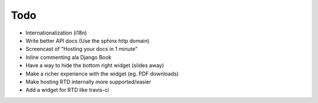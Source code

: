 Todo
====

* Internationalization (i18n)
* Write better API docs (Use the sphinx http domain)
* Screencast of "Hosting your docs in 1 minute"
* Inline commenting ala Django Book
* Have a way to hide the bottom right widget (slides away)
* Make a richer experience with the widget (eg. PDF downloads)
* Make hosting RTD internally more supported/easier
* Add a widget for RTD like travis-ci

